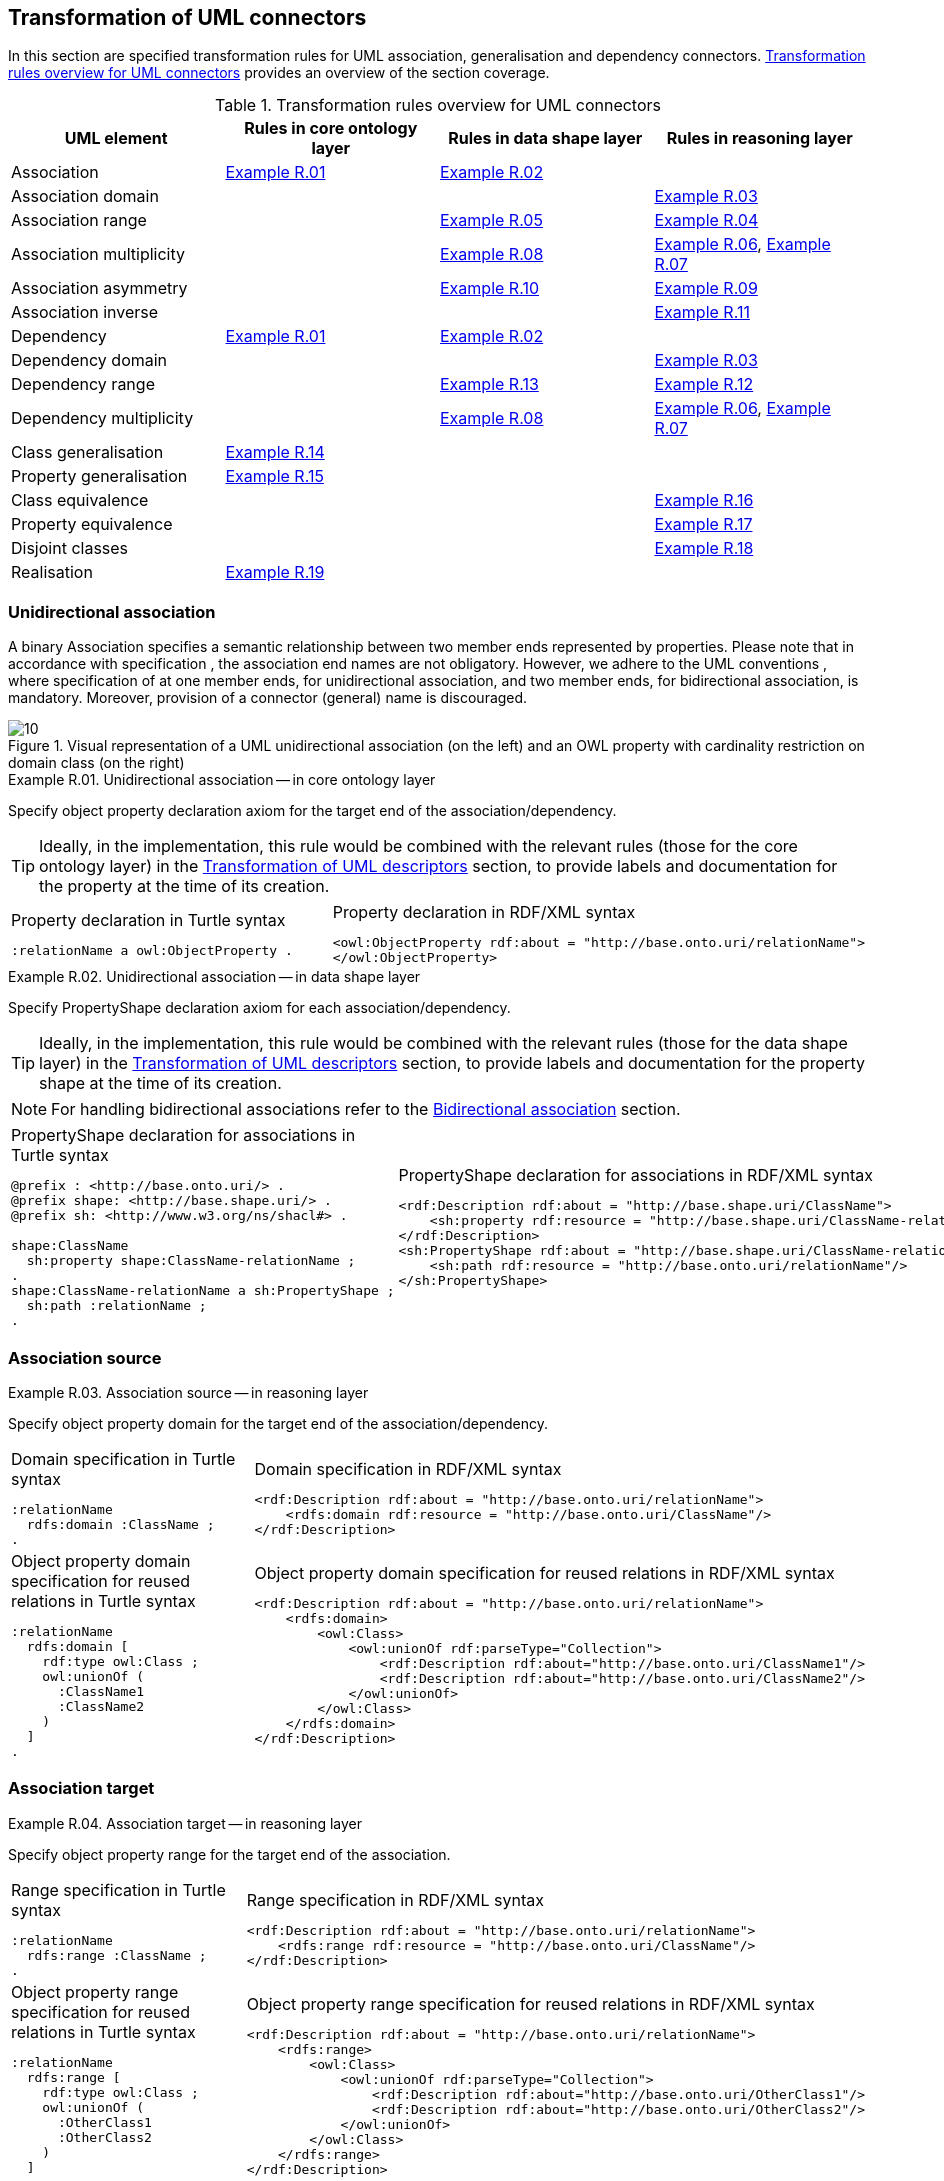 [[sec:tran-rules2]]
== Transformation of UML connectors

In this section are specified transformation rules for UML association, generalisation and dependency connectors. <<tab:connectors-overview>> provides an overview of the section coverage.

[[tab:connectors-overview]]
.Transformation rules overview for UML connectors
[cols="<,<,<,<",options="header",]
|===
|UML element |Rules in core ontology layer |Rules in data shape layer |Rules in reasoning layer
|Association |<<rule:association-uni-core>> |<<rule:association-uni-ds>> |
|Association domain | | |<<rule:association-uni-domain-rc>>
|Association range | |<<rule:association-uni-range-ds>> |<<rule:association-uni-range-rc>>
|Association multiplicity | |<<rule:association-uni-multiplicity-ds>> |<<rule:association-uni-multiplicity-rc>>, <<rule:association-uni-multiplicity-one-rc>>
|Association asymmetry | |<<rule:association-uni-asymetry-ds>> |<<rule:association-uni-asymetry-rc>>
|Association inverse | | |<<rule:association-bi-inverse-rc>>
|Dependency |<<rule:association-uni-core>> |<<rule:association-uni-ds>> |
|Dependency domain | | |<<rule:association-uni-domain-rc>>
|Dependency range | |<<rule:dependency-uni-range-ds>> |<<rule:dependency-uni-range-rc>>
|Dependency multiplicity | |<<rule:association-uni-multiplicity-ds>> |<<rule:association-uni-multiplicity-rc>>, <<rule:association-uni-multiplicity-one-rc>>
|Class generalisation |<<rule:generalisation-class-core>> | |
|Property generalisation |<<rule:generalisation-property-core>> | |
|Class equivalence | | |<<rule:equivalent-classes-rc>>
|Property equivalence | | |<<rule:equivalent-properties-rc>>
|Disjoint classes | | |<<rule:disjoint-classes-rc>>
|Realisation |<<rule:realisation-class-core>> | |
|===

[[sec:association-uni]]
=== Unidirectional association

A binary Association specifies a semantic relationship between two member ends represented by properties. Please note that in accordance with specification , the association end names are not obligatory. However, we adhere to the UML conventions , where specification of at one member ends, for unidirectional association, and two member ends, for bidirectional association, is mandatory. Moreover, provision of a connector (general) name is discouraged.

.Visual representation of a UML unidirectional association (on the left) and an OWL property with cardinality restriction on domain class (on the right)
[#fig:association-uni-visual]
image::f10.png[10]


[#rule:association-uni-core,source,XML,caption='',title='{example-caption} {counter:rule-cnt:R.01}. Unidirectional association -- in core ontology layer',reftext='{example-caption} {rule-cnt}']
====
Specify object property declaration axiom for the target end of the association/dependency.
====

[TIP]
Ideally, in the implementation, this rule would be combined with the relevant rules (those for the core ontology layer) in the xref:transformation/transf-rules4.adoc[Transformation of UML descriptors] section, to provide labels and documentation for the property at the time of its creation.

[cols="a,a", options="noheader"]
|===
|
.Property declaration in Turtle syntax
[source,Turtle]
----
:relationName a owl:ObjectProperty .
----
|
.Property declaration in RDF/XML syntax
[source,XML]
----
<owl:ObjectProperty rdf:about = "http://base.onto.uri/relationName">
</owl:ObjectProperty>
----
|===


[#rule:association-uni-ds,source,XML,caption='',title='{example-caption} {counter:rule-cnt:1.1}. Unidirectional association -- in data shape layer',reftext='{example-caption} {rule-cnt}']
====
Specify PropertyShape declaration axiom for each association/dependency.
====

[TIP]
Ideally, in the implementation, this rule would be combined with the relevant rules (those for the data shape layer) in the xref:transformation/transf-rules4.adoc[Transformation of UML descriptors] section, to provide labels and documentation for the property shape at the time of its creation.

[NOTE]
For handling bidirectional associations refer to the <<sec:association-bi>> section.

[cols="a,a", options="noheader"]
|===
|
.PropertyShape declaration for associations in Turtle syntax
[source,Turtle]
----
@prefix : <http://base.onto.uri/> .
@prefix shape: <http://base.shape.uri/> .
@prefix sh: <http://www.w3.org/ns/shacl#> .

shape:ClassName
  sh:property shape:ClassName-relationName ;
.
shape:ClassName-relationName a sh:PropertyShape ;
  sh:path :relationName ;
.
----
|
.PropertyShape declaration for associations in RDF/XML syntax
[source,XML]
----
<rdf:Description rdf:about = "http://base.shape.uri/ClassName">
    <sh:property rdf:resource = "http://base.shape.uri/ClassName-relationName"/>
</rdf:Description>
<sh:PropertyShape rdf:about = "http://base.shape.uri/ClassName-relationName">
    <sh:path rdf:resource = "http://base.onto.uri/relationName"/>
</sh:PropertyShape>

----
|===


=== Association source


[#rule:association-uni-domain-rc,source,XML,caption='',title='{example-caption} {counter:rule-cnt:2.1}. Association source -- in reasoning layer',reftext='{example-caption} {rule-cnt}']
====
Specify object property domain for the target end of the association/dependency.
====

[cols="a,a", options="noheader"]
|===
|
.Domain specification in Turtle syntax
[source,Turtle]
----
:relationName
  rdfs:domain :ClassName ;
.
----
|
.Domain specification in RDF/XML syntax
[source,XML]
----
<rdf:Description rdf:about = "http://base.onto.uri/relationName">
    <rdfs:domain rdf:resource = "http://base.onto.uri/ClassName"/>
</rdf:Description>
----

|
.Object property domain specification for reused relations in Turtle syntax
[source,Turtle]
----
:relationName
  rdfs:domain [
    rdf:type owl:Class ;
    owl:unionOf (
      :ClassName1
      :ClassName2
    )
  ]
.
----
|
.Object property domain specification for reused relations in RDF/XML syntax
[source,XML]
----
<rdf:Description rdf:about = "http://base.onto.uri/relationName">
    <rdfs:domain>
        <owl:Class>
            <owl:unionOf rdf:parseType="Collection">
                <rdf:Description rdf:about="http://base.onto.uri/ClassName1"/>
                <rdf:Description rdf:about="http://base.onto.uri/ClassName2"/>
            </owl:unionOf>
        </owl:Class>
    </rdfs:domain>
</rdf:Description>
----
|===

=== Association target


[#rule:association-uni-range-rc,source,XML,caption='',title='{example-caption} {counter:rule-cnt:2.1}. Association target -- in reasoning layer',reftext='{example-caption} {rule-cnt}']
====
Specify object property range for the target end of the association.
====

[cols="a,a", options="noheader"]
|===
|
.Range specification in Turtle syntax
[source,Turtle]
----
:relationName
  rdfs:range :ClassName ;
.
----
|
.Range specification in RDF/XML syntax
[source,XML]
----
<rdf:Description rdf:about = "http://base.onto.uri/relationName">
    <rdfs:range rdf:resource = "http://base.onto.uri/ClassName"/>
</rdf:Description>
----
|
.Object property range specification for reused relations in Turtle syntax
[source,Turtle]
----
:relationName
  rdfs:range [
    rdf:type owl:Class ;
    owl:unionOf (
      :OtherClass1
      :OtherClass2
    )
  ]
.
----
|
.Object property range specification for reused relations in RDF/XML syntax
[source,XML]
----
<rdf:Description rdf:about = "http://base.onto.uri/relationName">
    <rdfs:range>
        <owl:Class>
            <owl:unionOf rdf:parseType="Collection">
                <rdf:Description rdf:about="http://base.onto.uri/OtherClass1"/>
                <rdf:Description rdf:about="http://base.onto.uri/OtherClass2"/>
            </owl:unionOf>
        </owl:Class>
    </rdfs:range>
</rdf:Description>
----
|===


[#rule:association-uni-range-ds,source,XML,caption='',title='{example-caption} {counter:rule-cnt:2.1}. Association range shape -- in data shape layer',reftext='{example-caption} {rule-cnt}']
====
Within the SHACL PropertyShape corresponding to an association relation linked to a given source UML Class, specify property constraints indicating the range class.
====

[cols="a,a", options="noheader"]
|===
|
.Property class constraint in Turtle syntax
[source,Turtle]
----
@prefix : <http://base.onto.uri/> .
@prefix shape: <http://base.shape.uri/> .
@prefix sh: <http://www.w3.org/ns/shacl#> .

shape:ClassName-relationName
  sh:class :OtherClass ;
.
----
|
.Property class constraint in RDF/XML syntax
[source,XML]
----
<rdf:Description rdf:about = "http://base.shape.uri/ClassName-relationName">
    <sh:class rdf:resource = "http://base.onto.uri/OtherClass"/>
</rdf:Description>
----
|===

=== Association multiplicity


[#rule:association-uni-multiplicity-rc,source,XML,caption='',title='{example-caption} {counter:rule-cnt:2.1}. Association multiplicity -- in reasoning layer',reftext='{example-caption} {rule-cnt}']
====
For the association/dependency target multiplicity, where min and max are different than ``*'' (any) and multiplicity is not [1..1], specify a subclass axiom where the source class specialises an anonymous restriction of properties formulated according to cases provided by xref:transformation/transf-rules1.adoc#rule:attribute-rc-multiplicity[rule:attribute-rc-multiplicity].
====

[cols="a,a", options="noheader"]
|===
|
.Min cardinality restriction in Turtle syntax
[source,Turtle]
----
:ClassName
  rdfs:subClassOf [ a owl:Restriction ;
    owl:minCardinality "1"^^xsd:integer;
    owl:onProperty :relationName ;
  ] ;
.
----
|
.Min cardinality restriction in RDF/XML syntax
[source,XML]
----
<rdf:Description rdf:about = "http://base.onto.uri/ClassName">
    <rdfs:subClassOf>
        <owl:Restriction>
            <owl:onProperty rdf:resource = "http://base.onto.uri/relationName"/>
            <owl:minCardinality rdf:datatype="http://www.w3.org...#integer" >1</owl:cardinality>
        </owl:Restriction>
    </rdfs:subClassOf>
</rdf:Description>
----
|===

[#rule:association-uni-multiplicity-one-rc,source,XML,caption='',title='{example-caption} {counter:rule-cnt:2.1}. Association multiplicity "one" -- in reasoning layer',reftext='{example-caption} {rule-cnt}']
====
If the association/dependency multiplicity is exactly one, i.e. [1..1], specify a functional property axiom like in xref:transformation/transf-rules1.adoc#rule:attribute-rc-multiplicity-one[rule:attribute-rc-multiplicity-one].
====

[cols="a,a", options="noheader"]
|===
|
.Declaring a functional property in Turtle syntax
[source,Turtle]
----
:relationName a owl:FunctionalProperty .
----
|
.Declaring a functional property in RDF/XML syntax
[source,XML]
----
<rdf:Description rdf:about = "http://base.onto.uri/relationName">
    <rdf:type rdf:resource = "http://...owl#FunctionalProperty"/>
</rdf:Description>
----
|===

[#rule:association-uni-multiplicity-ds,source,XML,caption='',title='{example-caption} {counter:rule-cnt:2.1}. Association multiplicity -- in data shape layer',reftext='{example-caption} {rule-cnt}']
====
Within the SHACL PropertyShape corresponding to an association/dependency relation linked to a given source UML Class, specify property constraints indicating minimum and maximum cardinality, according to cases provided by xref:transformation/transf-rules1.adoc#rule:attribute-ds-multiplicity[rule:attribute-ds-multiplicity].
====

[cols="a,a", options="noheader"]
|===
|
.Min cardinality constraint in Turtle syntax
[source,Turtle]
----
@prefix shape: <http://base.shape.uri/> .
@prefix sh: <http://www.w3.org/ns/shacl#> .

shape:ClassName-relationName
  sh:minCount 1 ;
.
----
|
.Min cardinality constraint in RDF/XML syntax
[source,XML]
----
<rdf:Description rdf:about = "http://base.shape.uri/ClassName-relationName">
    <sh:minCount rdf:datatype="http://www.w3.org...#integer"
      >1</sh:minCount>
</rdf:Description>
----
|===

[[sec:association-self]]
=== Recursive association

In case of recursive associations, that are from one class to itself, (depicted in <<fig:association-self-visual>>), the transformation rules must be applied as in the case of regular unidirectional association, which are from <<rule:association-uni-core>> to <<rule:association-uni-multiplicity-one-rc>>. In addition, the association must be marked as asymmetric expressed in <<rule:association-uni-asymetry-ds>> and <<rule:association-uni-asymetry-rc>>.

.Visual representation of a UML recursive association (on the left) and OWL recursive properties with cardinality restrictions on domain class (on the right)
[#fig:association-self-visual]
image::f11.png[11]

[#rule:association-uni-asymetry-rc,source,XML,caption='',title='{example-caption} {counter:rule-cnt:2.1}. Association asymmetry -- in reasoning layer',reftext='{example-caption} {rule-cnt}']
====
Specify an asymmetric object property axiom for each end of a recursive association.
====

[cols="a,a", options="noheader"]
|===
|
.Declaring an asymmetric property in Turtle syntax
[source,Turtle]
----
:relatesTo a owl:AsymmetricProperty .
----
|
.Declaring an asymmetric property in RDF/XML syntax
[source,XML]
----
<rdf:Description rdf:about = "http://base.onto.uri/relatesTo">
    <rdf:type rdf:resource = "http://...owl#AsymmetricProperty"/>
</rdf:Description>
----
|===

[#rule:association-uni-asymetry-ds,source,XML,caption='',title='{example-caption} {counter:rule-cnt:2.1}. Association asymmetry -- in data shape layer',reftext='{example-caption} {rule-cnt}']
====
Within the SHACL Node Shape corresponding to the UML Class, specify SPARQL constraint selecting instances connected by the object property in a reciprocal manner.
====

[cols="a,a", options="noheader"]
|===
|
.Adding details to a NodeShape for an asymmetric property in Turtle syntax
[source,Turtle]
----
@prefix : <http://base.onto.uri/> .
@prefix shape: <http://base.shape.uri/> .
@prefix sh: <http://www.w3.org/ns/shacl#> .

shape:ClassName
  sh:sparql [
    sh:select """
      SELECT ?this ?that
      WHERE {
        ?this :relatesTo ?that .
        ?that :relatesTo ?this .
      }
    """ ;
  ] ;
.
----
|
.Adding details to a NodeShape for an asymmetric property in RDF/XML syntax
[source,XML]
----
<rdf:Description rdf:about = "http://base.shape.uri/ClassName">
    <sh:sparql rdf:parseType="Resource">
        <sh:select>
          SELECT ?this ?that
          WHERE {
            ?this :relatesTo ?that .
            ?that :relatesTo ?this .}
        </sh:select>
    </sh:sparql>
</rdf:Description>
----
|===

[[sec:association-bi]]
=== Bidirectional association

The bidirectional associations should be treated, both on source and target ends, like two unidirectional associations (see <<fig:association-bi-visual>>). The transformation rules from <<rule:association-uni-core>> and <<rule:association-uni-ds>>, and all the other rules for unidirectional associations shown in <<tab:connectors-overview>> must be applied to both ends. In addition to those rules, the inverse relation axiom must be specified.

.Visual representation of a UML bidirectional association (on the left) and OWL properties with cardinality restrictions on domain class (on the right)
[#fig:association-bi-visual]
image::f12.png[12]


[#rule:association-bi-inverse-rc,source,XML,caption='',title='{example-caption} {counter:rule-cnt:2.1}. Association inverse -- in reasoning layer',reftext='{example-caption} {rule-cnt}']
====
Specify an inverse object property axiom between the source and target ends of the bidirectional association.
====

[cols="a,a", options="noheader"]
|===
|
.Declaring an inverse property in Turtle syntax
[source,Turtle]
----
:relatesTo owl:inverseOf :isRelatedTo .
----
|
.Declaring an inverse property in RDF/XML syntax
[source,XML]
----
<rdf:Description rdf:about = "http://base.onto.uri/relatesTo">
    <owl:inverseOf rdf:resource = "http://base.onto.uri/isRelatedTo"/>
</rdf:Description>
----
|===

[[sec:dependecy]]
=== Unidirectional dependency

In general the UML dependency connectors should be transformed by the rules specified for UML association connectors (see <<tab:connectors-overview>>).

The following two rules, concerning the transformation of dependency targets, are different from the rules for the transformation of  association targets.

[#rule:dependency-uni-range-rc,source,XML,caption='',title='{example-caption} {counter:rule-cnt:2.1}. Dependency target -- in reasoning layer',reftext='{example-caption} {rule-cnt}']
====
Specify object property range for the target end of the dependency.
====

[cols="a,a", options="noheader"]
|===
|
.Range specification in Turtle syntax
[source,Turtle]
----
:relationName
  rdfs:range skos:Concept ;
.
----
|
.Range specification in RDF/XML syntax
[source,XML]
----
<rdf:Description rdf:about = "http://base.onto.uri/relationName">
    <rdfs:range rdf:resource = ".../02/skos/core#Concept"/>
</rdf:Description>

----
|===

NOTE: In OWL we want to state only that the range of a Dependency connector is a `skos:Concept`, without committing to a specific list. We do this additional restriction in the data shape.

[#rule:dependency-uni-range-ds,source,XML,caption='',title='{example-caption} {counter:rule-cnt:2.1}. Dependency range shape -- in data shape layer',reftext='{example-caption} {rule-cnt}']
====
Within the SHACL PropertyShape corresponding to a dependency relation linked to a given source UML Class, specify property constraints indicating the range class.
====

[cols="a,a", options="noheader"]
|===
|
.Property class constraint in Turtle syntax
[source,Turtle]
----
@prefix : <http://base.onto.uri/> .
@prefix shape: <http://base.shape.uri/> .
@prefix sh: <http://www.w3.org/ns/shacl#> .

shape:ClassName-relationName
  sh:class :EnumerationName ;
.
----
|
.Property class constraint in RDF/XML syntax
[source,XML]
----
<rdf:Description rdf:about = "http://base.shape.uri/ClassName-relationName">
    <sh:class rdf:resource = "http://base.onto.uri/EnumerationName"/>
</rdf:Description>
----
|===


[[sec:generalisation]]
=== Class generalisation

Generalisation defines specialization relationship between Classifiers. In case of UML Classes it relates a more specific Class to a more general Class.

.Visual representation of UML generalisation (on the left) and OWL subclass relation (on the right)
[#fig:generalisation-visual]
image::f13.png[13]

//TODO: Verify this statement. It doesn't make too much sense. Needs reformulation. Plus, it might be irrelevant if we don't make a rule for generating (optional) disjoint classes statements. Adding a sentence about this to refer to an individual rule for generating disjoint statements.
UML generalisation set groups generalisations; incomplete and disjoint constraints indicate that the set is not complete and its specific Classes have no common instances. The UML conventions specify that all sibling classes are by default disjoint, therefore even if no generalisation set is provided it is assumed to be implicit.
Sibling classes will be declared disjoint with one another in the reasoning layer (see xref:rule:disjoint-classes-rc[]).

[#rule:generalisation-class-core,source,XML,caption='',title='{example-caption} {counter:rule-cnt:2.1}. Class generalisation -- in core ontology layer',reftext='{example-caption} {rule-cnt}']
====
Specify subclass axiom for the generalisation between UML Classes.
====

[cols="a,a", options="noheader"]
|===
|
.Subclass declaration in Turtle syntax
[source,Turtle]
----
:ClassName rdfs:subClassOf :SuperClass.
:OtherClass rdfs:subClassOf :SuperClass.
----
|
.Subclass declaration in RDF/XML syntax
[source,XML]
----
<owl:Class rdf:about = "http://base.onto.uri/ClassName">
    <rdfs:subClassOf rdf:resource = "http://base.onto.uri/SuperClass"/>
</owl:Class>
<owl:Class rdf:about = "http://base.onto.uri/OtherClass">
    <rdfs:subClassOf rdf:resource = "http://base.onto.uri/SuperClass"/>
</owl:Class>
----
|===

=== Property generalisation

Generalization defines specialization relationship between Classifiers. In case of the UML associations it relates a more specific Association to more general Association.

.Visual representation of UML property generalisation (on the left) and OWL sub-property relation (on the right)
[#fig:generalisation-rel-visual]
image::f14.png[14]


[#rule:generalisation-property-core,source,XML,caption='',title='{example-caption} {counter:rule-cnt:2.1}. Property generalisation -- in core ontology layer',reftext='{example-caption} {rule-cnt}']
====
Specify sub-property axiom for the generalisation between UML association/dependency connectors.
====

[cols="a,a", options="noheader"]
|===
|
.Property specialisation in Turtle syntax
[source,Turtle]
----
:hasSister rdfs:subPropertyOf :relatesTo .
:isSisterOf rdfs:subPropertyOf :isRelatedTo .
----
|
.Property specialisation in RDF/XML syntax
[source,XML]
----
<owl:ObjectProperty rdf:about = "http://base.onto.uri/hasSister">
    <rdfs:subPropertyOf rdf:resource = "http://base.onto.uri/relatesTo"/>
</owl:ObjectProperty>
<owl:ObjectProperty rdf:about = "http://base.onto.uri/isSisterOf">
    <rdfs:subPropertyOf rdf:resource = "http://base.onto.uri/isRelatedTo"/>
</owl:ObjectProperty>
----
|===

=== Class equivalence

.Visual representation of UML class equivalence (on the left) and OWL class equivalence (on the right)
[#fig:generalisation-equivalence-visual]
image::f15.png[15]


[#rule:equivalent-classes-rc,source,XML,caption='',title='{example-caption} {counter:rule-cnt:2.1}. Equivalent classes -- in reasoning layer',reftext='{example-caption} {rule-cnt}']
====
Specify equivalent class axiom for the generalisation with `\<<equivalent>>` or `\<<complete>>` stereotype between UML Classes.
====

[cols="a,a", options="noheader"]
|===
|
.Class equivalence in Turtle syntax
[source,Turtle]
----
:ClassName owl:equivalentClass :SuperClass.
----
|
.Class equivalence in RDF/XML syntax
[source,XML]
----
<rdf:Description rdf:about = "http://base.onto.uri/ClassName">
    <owl:equivalentClass rdf:resource = "http://base.onto.uri/SuperClass"/>
</rdf:Description>
----
|===

=== Property equivalence

[#rule:equivalent-properties-rc,source,XML,caption='',title='{example-caption} {counter:rule-cnt:2.1}. Equivalent properties -- in reasoning layer',reftext='{example-caption} {rule-cnt}']
====
Specify equivalent property axiom for the generalisation with `\<<equivalent>>` or `\<<complete>>` stereotype between UML properties.
====

[cols="a,a", options="noheader"]
|===
|
.Property equivalence in Turtle syntax
[source,Turtle]
----
:hasSister owl:equivalentProperty :relatesTo .
:isSisterOf owl:equivalentProperty :isRelatedTo .
----
|
.Property equivalence in RDF/XML syntax
[source,XML]
----
<rdf:Description rdf:about = "http://base.onto.uri/hasSister">
  <owl:equivalentProperty rdf:resource = "http://base.onto.uri/relatesTo"/>
</rdf:Description>
<rdf:Description rdf:about = "http://base.onto.uri/isSisterOf">
  <owl:equivalentProperty rdf:resource = "http://base.onto.uri/isRelatedTo"/>
</rdf:Description>
----
|===

=== Disjoint classes

[#rule:disjoint-classes-rc,source,XML,caption='',title='{example-caption} {counter:rule-cnt:2.1}. Disjoint classes -- in reasoning layer',reftext='{example-caption} {rule-cnt}']
====
Specify a disjoint classes axiom for all "sibling" classes, i.e. for multiple UML Classes that have generalisation connectors to the same UML Class.
====

For the generalisation relations depicted in xref:fig:generalisation-visual[], the generated output should have the following form.

[cols="a,a", options="noheader"]
|===
|
.Disjoint classes declaration in Turtle syntax
[source,Turtle]
----
[ a owl:AllDisjointClasses ;
  owl:members  ( :ClassName :OtherClass )
] .
----
|
.Disjoint classes declaration in RDF/XML syntax
[source,XML]
----
<rdf:Description>
    <rdf:type rdf:resource="http://...owl#AllDisjointClasses"/>
    <owl:members rdf:parseType="Collection">
        <rdf:Description rdf:about="http://base.onto.uri/ClassName"/>
        <rdf:Description rdf:about="http://base.onto.uri/OtherClass"/>
    </owl:members>
</rdf:Description>
----
|===


[[sec:realisation]]
=== Realisation relations

Realisation defines a relationship between an Object element and a UML Class or Enumeration element. At the moment we only provide transformation rules for UML Realization connectors that connect to UML Classes.

//.Visual representation of UML realisation (on the left) and OWL instanceOf relation (on the right)
//[#fig:realisation-visual]
//image::fxxx.png[xxx]


[#rule:realisation-class-core,source,XML,caption='',title='{example-caption} {counter:rule-cnt:2.1}. Class realisation -- in core ontology layer',reftext='{example-caption} {rule-cnt}']
====
Declare an individual with a specified class as its type, for a UML Realization connector between a UML Object and a UML Class.
====

[cols="a,a", options="noheader"]
|===
|
.Individual declaration in Turtle syntax
[source,Turtle]
----
:ObjectName a owl:NamedIndividual, :ClassName .
----
|
.Individual declaration in RDF/XML syntax
[source,XML]
----
<owl:NamedIndividual rdf:about="http://base.onto.uri/ObjectName">
    <rdf:type rdf:resource="http://base.onto.uri/ClassName"/>
</owl:NamedIndividual>
----
|===
